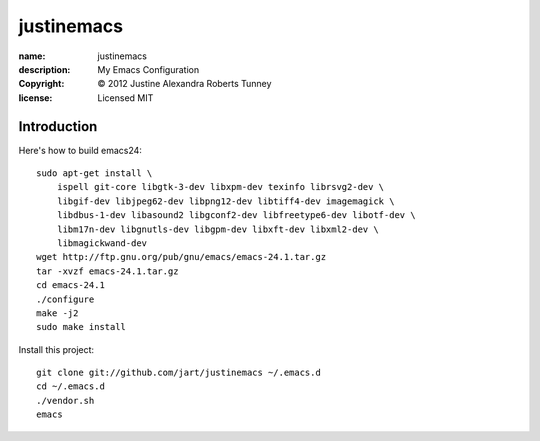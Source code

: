 .. -*-rst-*-

=============
 justinemacs
=============

:name:        justinemacs
:description: My Emacs Configuration
:copyright:   © 2012 Justine Alexandra Roberts Tunney
:license:     Licensed MIT


Introduction
============

Here's how to build emacs24::

    sudo apt-get install \
        ispell git-core libgtk-3-dev libxpm-dev texinfo librsvg2-dev \
        libgif-dev libjpeg62-dev libpng12-dev libtiff4-dev imagemagick \
        libdbus-1-dev libasound2 libgconf2-dev libfreetype6-dev libotf-dev \
        libm17n-dev libgnutls-dev libgpm-dev libxft-dev libxml2-dev \
        libmagickwand-dev
    wget http://ftp.gnu.org/pub/gnu/emacs/emacs-24.1.tar.gz
    tar -xvzf emacs-24.1.tar.gz
    cd emacs-24.1
    ./configure
    make -j2
    sudo make install

Install this project::

    git clone git://github.com/jart/justinemacs ~/.emacs.d
    cd ~/.emacs.d
    ./vendor.sh
    emacs

